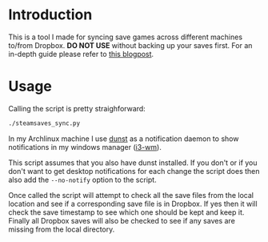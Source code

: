 
* Introduction
This is a tool I made for syncing save games across different machines to/from Dropbox.
 *DO NOT USE* without backing up your saves first. For an in-depth guide please refer to
[[http://blog.refu.co/?p=1375][this blogpost]].

* Usage
Calling the script is pretty straighforward:

#+BEGIN_SRC txt
./steamsaves_sync.py
#+END_SRC

In my Archlinux machine I use [[http://knopwob.org/dunst/index.html][dunst]] as a notification daemon to show notifications in my
windows manager ([[https://i3wm.org/][i3-wm]]).

This script assumes that you also have dunst installed. If you don't
or if you don't want to get desktop notifications for each change the script does then also
add the ~--no-notify~ option to the script.

Once called the script will attempt to check all the save files from the local location and see
if a corresponding save file is in Dropbox. If yes then it will check the save timestamp to see
which one should be kept and keep it. Finally all Dropbox saves will also be checked to see if any
saves are missing from the local directory.

